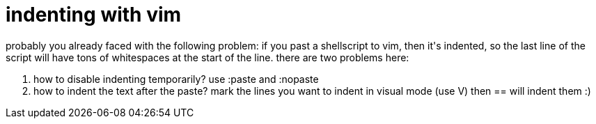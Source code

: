 = indenting with vim

:slug: indenting-with-vim
:category: hacking
:tags: en
:date: 2006-11-19T19:54:53Z
++++
probably you already faced with the following problem: if you past a shellscript to vim, then it's indented, so the last line of the script will have tons of whitespaces at the start of the line. there are two problems here:
<ol>
  <li>how to disable indenting temporarily? use :paste and :nopaste</li>
  <li>how to indent the text after the paste? mark the lines you want to indent in visual mode (use V) then == will indent them :)</li>
</ol>
++++

